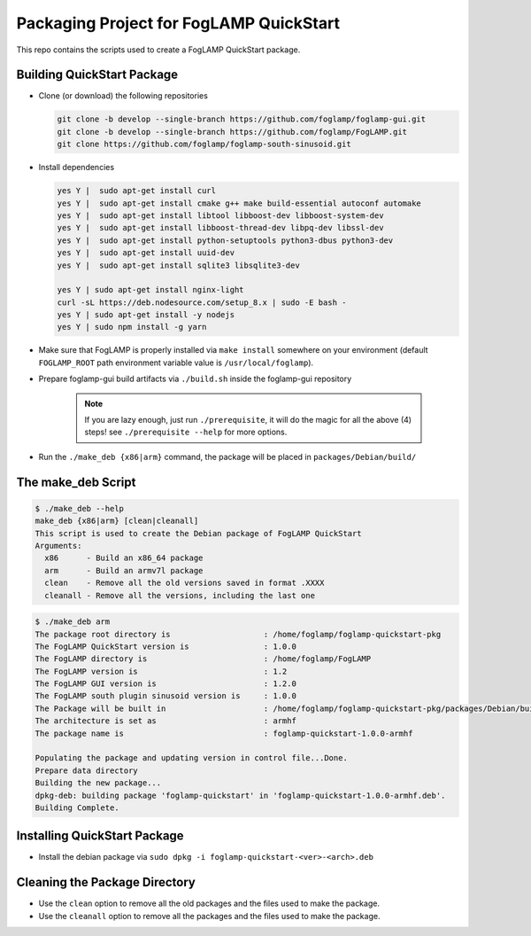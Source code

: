 .. Links
.. _foglamp repository: https://github.com/foglamp/FogLAMP
.. _foglamp-gui repository: https://github.com/foglamp/foglamp-gui.git
.. _foglamp-south-plugin repository: https://github.com/foglamp/foglamp-south-sinusoid.git

****************************************
Packaging Project for FogLAMP QuickStart
****************************************

This repo contains the scripts used to create a FogLAMP QuickStart package.


Building QuickStart Package
===========================

* Clone (or download) the following repositories

  .. code-block:: console

     git clone -b develop --single-branch https://github.com/foglamp/foglamp-gui.git
     git clone -b develop --single-branch https://github.com/foglamp/FogLAMP.git
     git clone https://github.com/foglamp/foglamp-south-sinusoid.git

* Install dependencies

  .. code-block:: console

     yes Y |  sudo apt-get install curl
     yes Y |  sudo apt-get install cmake g++ make build-essential autoconf automake
     yes Y |  sudo apt-get install libtool libboost-dev libboost-system-dev
     yes Y |  sudo apt-get install libboost-thread-dev libpq-dev libssl-dev
     yes Y |  sudo apt-get install python-setuptools python3-dbus python3-dev
     yes Y |  sudo apt-get install uuid-dev
     yes Y |  sudo apt-get install sqlite3 libsqlite3-dev

     yes Y | sudo apt-get install nginx-light
     curl -sL https://deb.nodesource.com/setup_8.x | sudo -E bash -
     yes Y | sudo apt-get install -y nodejs
     yes Y | sudo npm install -g yarn

* Make sure that FogLAMP is properly installed via ``make install`` somewhere on your environment (default ``FOGLAMP_ROOT`` path environment variable value is ``/usr/local/foglamp``).

* Prepare foglamp-gui build artifacts via ``./build.sh`` inside the foglamp-gui repository

    .. note:: If you are lazy enough, just run ``./prerequisite``, it will do the magic for all the above (4) steps! see ``./prerequisite --help`` for more options.

* Run the ``./make_deb {x86|arm}`` command, the package will be placed in ``packages/Debian/build/``

The make_deb Script
===================

.. code-block:: console

   $ ./make_deb --help
   make_deb {x86|arm} [clean|cleanall]
   This script is used to create the Debian package of FogLAMP QuickStart
   Arguments:
     x86      - Build an x86_64 package
     arm      - Build an armv7l package
     clean    - Remove all the old versions saved in format .XXXX
     cleanall - Remove all the versions, including the last one


.. code-block:: console

    $ ./make_deb arm
    The package root directory is                    : /home/foglamp/foglamp-quickstart-pkg
    The FogLAMP QuickStart version is                : 1.0.0
    The FogLAMP directory is                         : /home/foglamp/FogLAMP
    The FogLAMP version is                           : 1.2
    The FogLAMP GUI version is                       : 1.2.0
    The FogLAMP south plugin sinusoid version is     : 1.0.0
    The Package will be built in                     : /home/foglamp/foglamp-quickstart-pkg/packages/Debian/build
    The architecture is set as                       : armhf
    The package name is                              : foglamp-quickstart-1.0.0-armhf

    Populating the package and updating version in control file...Done.
    Prepare data directory
    Building the new package...
    dpkg-deb: building package 'foglamp-quickstart' in 'foglamp-quickstart-1.0.0-armhf.deb'.
    Building Complete.


Installing QuickStart Package
=============================

* Install the debian package via ``sudo dpkg -i foglamp-quickstart-<ver>-<arch>.deb``


Cleaning the Package Directory
==============================
* Use the ``clean`` option to remove all the old packages and the files used to make the package.

* Use the ``cleanall`` option to remove all the packages and the files used to make the package.
